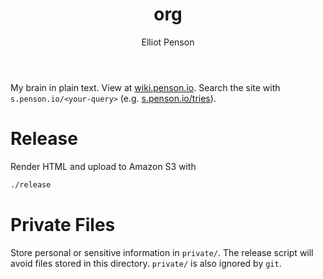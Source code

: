 #+TITLE: org
#+AUTHOR: Elliot Penson

My brain in plain text. View at [[http://wiki.penson.io/][wiki.penson.io]]. Search the site with
~s.penson.io/<your-query>~ (e.g. [[http://s.penson.io/tries][s.penson.io/tries]]).

[[./images/brain.png]]

* Release

  Render HTML and upload to Amazon S3 with

  #+BEGIN_SRC sh
    ./release
  #+END_SRC

* Private Files

  Store personal or sensitive information in ~private/~. The release script will
  avoid files stored in this directory. ~private/~ is also ignored by ~git~.
